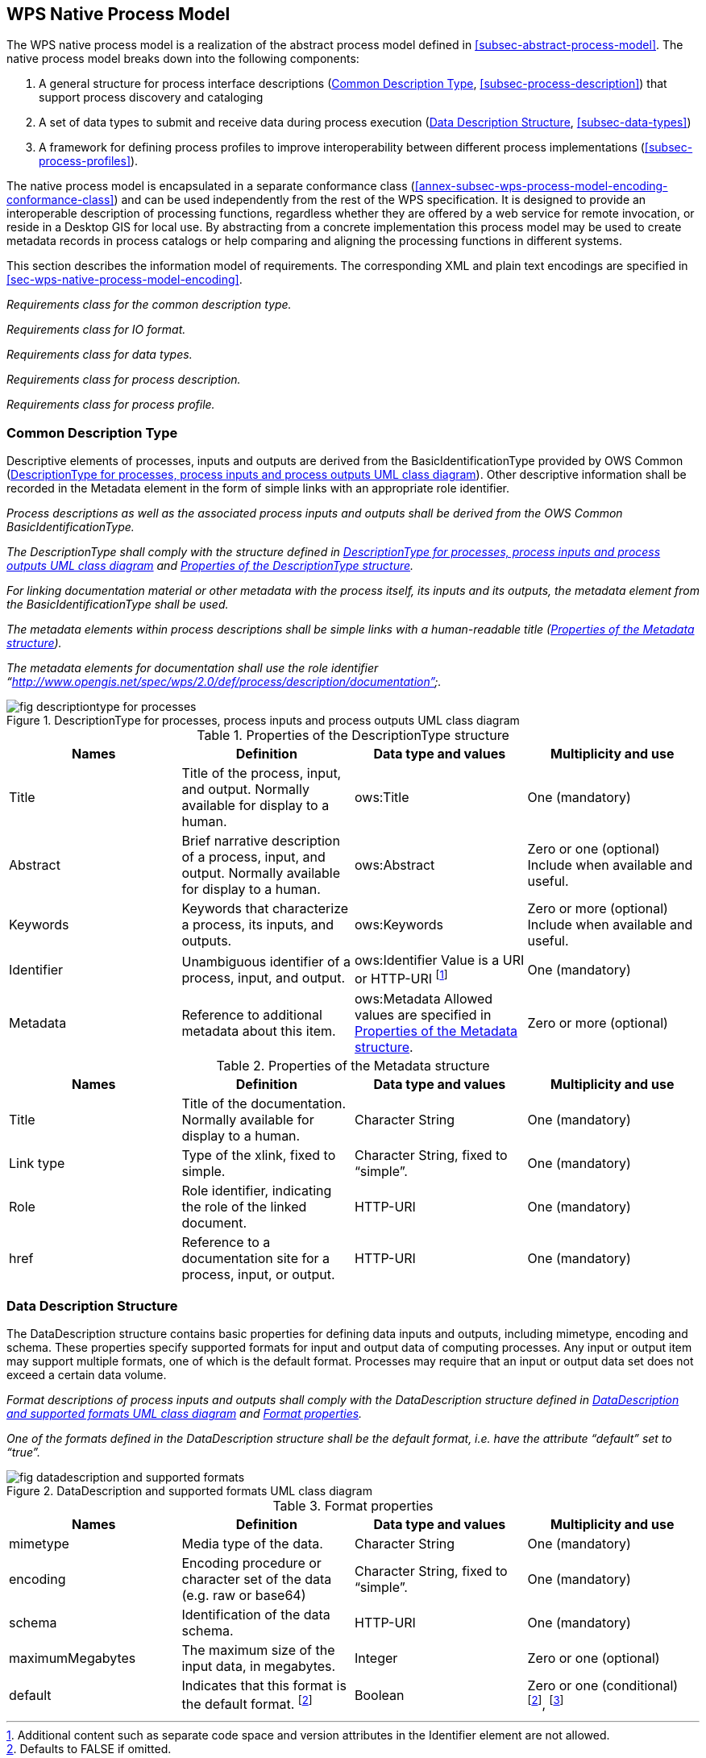 
== WPS Native Process Model
The WPS native process model is a realization of the abstract process model defined in <<subsec-abstract-process-model>>. The native process model breaks down into the following components:

. A general structure for process interface descriptions (<<subsec-common-description-type>>, <<subsec-process-description>>) that support process discovery and cataloging
. A set of data types to submit and receive data during process execution (<<subsec-data-description-structure>>, <<subsec-data-types>>)
. A framework for defining process profiles to improve interoperability between different process implementations (<<subsec-process-profiles>>).

The native process model is encapsulated in a separate conformance class (<<annex-subsec-wps-process-model-encoding-conformance-class>>) and can be used independently from the rest of the WPS specification. It is designed to provide an interoperable description of processing functions, regardless whether they are offered by a web service for remote invocation, or reside in a Desktop GIS for local use. By abstracting from a concrete implementation this process model may be used to create metadata records in process catalogs or help comparing and aligning the processing functions in different systems.

This section describes the information model of requirements. The corresponding XML and plain text encodings are specified in <<sec-wps-native-process-model-encoding>>.


[requirement,type="class",label="http://www.opengis.net/spec/WPS/2.0/req/native-process/model",obligation="requirement",subject="Derived encoding and software implementation",inherit="http://www.opengis.net/spec/WPS/2.0/req/conceptual-model/process"]
====

[requirement,type="general",label="/req/native-process/model/descriptiontype"]
======
_Requirements class for the common description type._
======

[requirement,type="general",label="/req/native-process/model/io-format"]
======
_Requirements class for IO format._
======

[requirement,type="general",label="/req/native-process/model/datatypes"]
======
_Requirements class for data types._
======

[requirement,type="general",label="/req/native-process/model/description"]
======
_Requirements class for process description._
======

[requirement,type="general",label="/req/native-process/model/profile"]
======
_Requirements class for process profile._
======

====

[[subsec-common-description-type]]
=== Common Description Type
Descriptive elements of processes, inputs and outputs are derived from the BasicIdentificationType provided by OWS Common (<<fig-descriptiontype-for-processes>>). Other descriptive information shall be recorded in the Metadata element in the form of simple links with an appropriate role identifier.


[requirement,type="class",label="http://www.opengis.net/spec/WPS/2.0/req/native-process/model/description-type",obligation="requirement",subject="Derived encoding and software implementation",inherit="http://www.opengis.net/spec/WPS/2.0/req/conceptual-model/process;OWS Common 2.0 -- BasicDescriptionType"]
====

[requirement,type="general",label="/req/native-process/model/description-type/basic-identification"]
======
_Process descriptions as well as the associated process inputs and outputs shall be derived from the OWS Common BasicIdentificationType._
======

[requirement,type="general",label="/req/native-process/model/description-type/structure"]
======
_The DescriptionType shall comply with the structure defined in <<fig-descriptiontype-for-processes>> and <<tab-properties-of-the-descriptiontype-structure>>._
======

[requirement,type="general",label="/req/native-process/model/description-type/metadata"]
======
_For linking documentation material or other metadata with the process itself, its inputs and its outputs, the metadata element from the BasicIdentificationType shall be used._
======

[requirement,type="general",label="/req/native-process/model/description-type/metadata-simple-xlink"]
======
_The metadata elements within process descriptions shall be simple links with a human-readable title (<<tab-properties-of-the-metadata-structure>>)._
======

[requirement,type="general",label="/req/native-process/model/description-type/metadata-documentation-role"]
======
_The metadata elements for documentation shall use the role identifier "`http://www.opengis.net/spec/wps/2.0/def/process/description/documentation`"._
======

====

[[fig-descriptiontype-for-processes]]
.DescriptionType for processes, process inputs and process outputs UML class diagram
image::fig-descriptiontype-for-processes.png[]

[[tab-properties-of-the-descriptiontype-structure]]
.Properties of the DescriptionType structure
[cols="4"]
|===
^h|Names ^h|Definition ^h|Data type and values ^h|Multiplicity and use

|Title |Title of the process, input, and output. Normally available for display to a human. |ows:Title |One (mandatory)
|Abstract |Brief narrative description of a process, input, and output. Normally available for display to a human. |ows:Abstract |Zero or one (optional) Include when available and useful.
|Keywords |Keywords that characterize a process, its inputs, and outputs. |ows:Keywords |Zero or more (optional) Include when available and useful.
|Identifier |Unambiguous identifier of a process, input, and output. |ows:Identifier Value is a URI or HTTP-URI footnote:[Additional content such as separate code space and version attributes in the Identifier element are not allowed.] |One (mandatory)
|Metadata |Reference to additional metadata about this item. |ows:Metadata Allowed values are specified in <<tab-properties-of-the-metadata-structure>>. |Zero or more (optional)
|===

[[tab-properties-of-the-metadata-structure]]
.Properties of the Metadata structure
[cols="4"]
|===
^h|Names ^h|Definition ^h|Data type and values ^h|Multiplicity and use

|Title |Title of the documentation. Normally available for display to a human. |Character String |One (mandatory)
|Link type |Type of the xlink, fixed to simple. |Character String, fixed to "`simple`". |One (mandatory)
|Role |Role identifier, indicating the role of the linked document. |HTTP-URI |One (mandatory)
|href |Reference to a documentation site for a process, input, or output. |HTTP-URI |One (mandatory)
|===

[[subsec-data-description-structure]]
=== Data Description Structure
The DataDescription structure contains basic properties for defining data inputs and outputs, including mimetype, encoding and schema. These properties specify supported formats for input and output data of computing processes. Any input or output item may support multiple formats, one of which is the default format. Processes may require that an input or output data set does not exceed a certain data volume.


[requirement,type="class",label="http://www.opengis.net/spec/WPS/2.0/req/native-process/model/io-format",obligation="requirement",subject="Derived information model, encoding, and software implementation",inherit="http://www.opengis.net/spec/WPS/2.0/req/conceptual-model/process"]
====

[requirement,type="general",label="/req/native-process/model/io-format/structure"]
======
_Format descriptions of process inputs and outputs shall comply with the DataDescription structure defined in <<fig-datadescription-and-supported-formats>> and <<tab-format-properties>>._
======

[requirement,type="general",label="/req/native-process/model/io-format/default"]
======
_One of the formats defined in the DataDescription structure shall be the default format, i.e. have the attribute "`default`" set to "`true`"._
======

====

[[fig-datadescription-and-supported-formats]]
.DataDescription and supported formats UML class diagram
image::fig-datadescription-and-supported-formats.png[]


[[tab-format-properties]]
.Format properties
[cols="4"]
|===
^h|Names ^h|Definition ^h|Data type and values ^h|Multiplicity and use

|mimetype |Media type of the data. |Character String |One (mandatory)
|encoding |Encoding procedure or character set of the data (e.g. raw or base64) |Character String, fixed to "`simple`". |One (mandatory)
|schema |Identification of the data schema. |HTTP-URI |One (mandatory)
|maximumMegabytes |The maximum size of the input data, in megabytes. |Integer |Zero or one (optional)
|default |Indicates that this format is the default format. footnote:format-properties-a[Defaults to FALSE if omitted.] |Boolean |Zero or one (conditional) footnote:format-properties-a[], footnote:[One of the formats included in the DataDescription structure shall have the attribute "`default`" set to "`true`".]
|===


